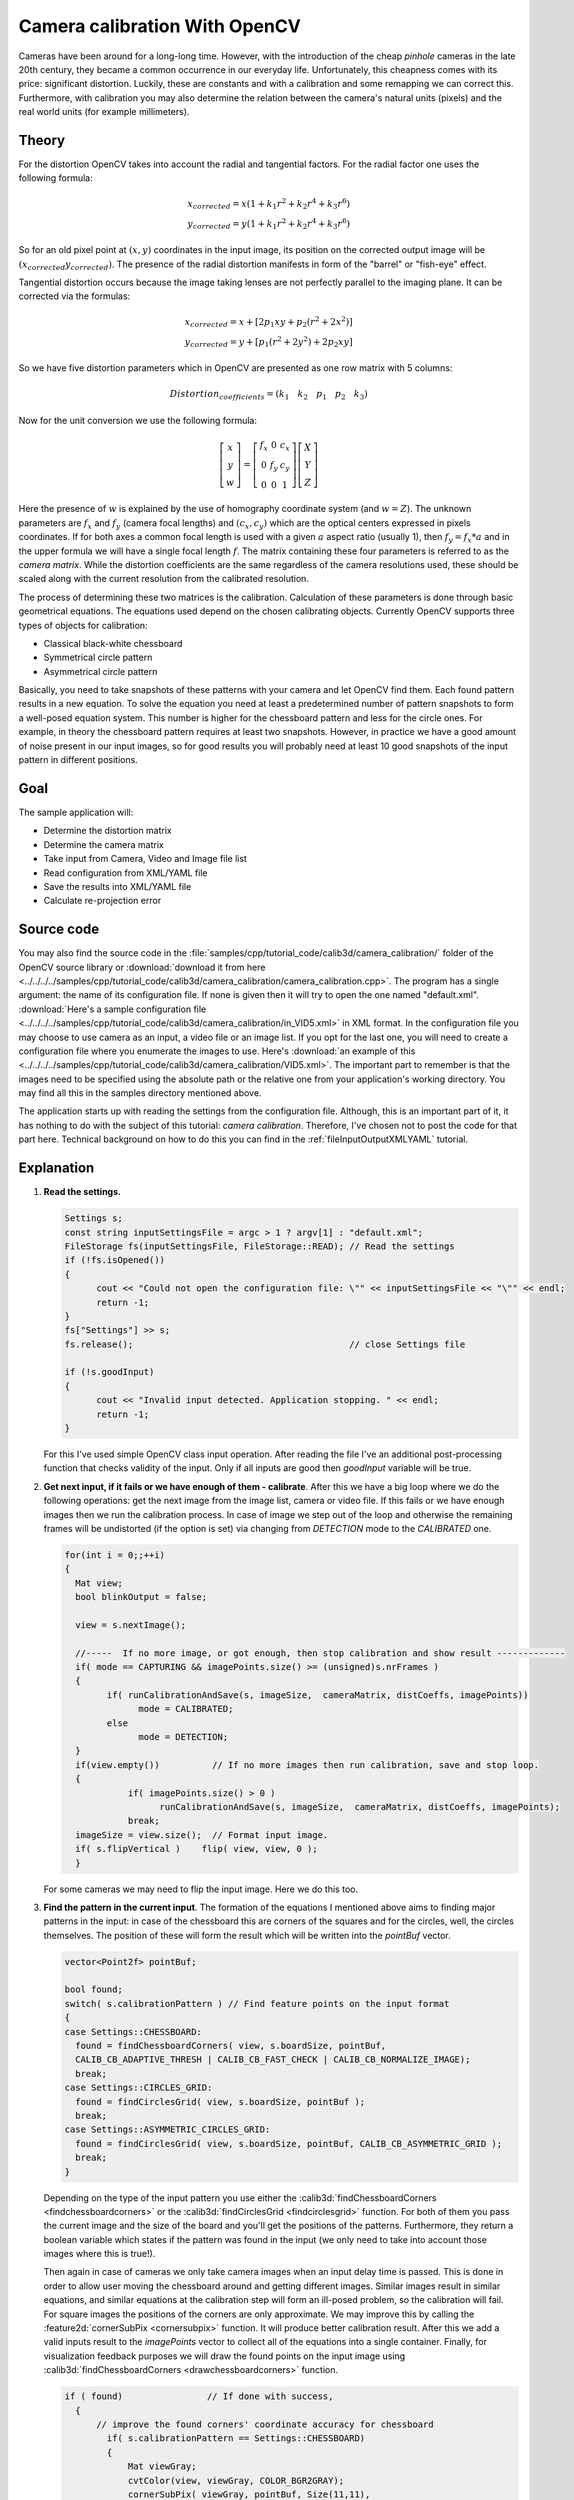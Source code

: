 .. _cameraCalibrationOpenCV:

Camera calibration With OpenCV
******************************

Cameras have been around for a long-long time. However, with the introduction of the cheap *pinhole* cameras in the late 20th century, they became a common occurrence in our everyday life. Unfortunately, this cheapness comes with its price: significant distortion. Luckily, these are constants and with a calibration and some remapping we can correct this. Furthermore, with calibration you may also determine the relation between the camera's natural units (pixels) and the real world units (for example millimeters).

Theory
======

For the distortion OpenCV takes into account the radial and tangential factors. For the radial factor one uses the following formula:

.. math::

   x_{corrected} = x( 1 + k_1 r^2 + k_2 r^4 + k_3 r^6) \\
   y_{corrected} = y( 1 + k_1 r^2 + k_2 r^4 + k_3 r^6)

So for an old pixel point at :math:`(x,y)` coordinates in the input image, its position on the corrected output image will be :math:`(x_{corrected} y_{corrected})`. The presence of the radial distortion manifests in form of the "barrel" or "fish-eye" effect.

Tangential distortion occurs because the image taking lenses are not perfectly parallel to the imaging plane. It can be corrected via the formulas:

.. math::

   x_{corrected} = x + [ 2p_1xy + p_2(r^2+2x^2)] \\
   y_{corrected} = y + [ p_1(r^2+ 2y^2)+ 2p_2xy]

So we have five distortion parameters which in OpenCV are presented as one row matrix with 5 columns:

.. math::

  Distortion_{coefficients}=(k_1 \hspace{10pt} k_2 \hspace{10pt} p_1 \hspace{10pt} p_2 \hspace{10pt} k_3)

Now for the unit conversion we use the following formula:

.. math::

   \left [  \begin{matrix}   x \\   y \\  w \end{matrix} \right ] = \left [ \begin{matrix}   f_x & 0 & c_x \\  0 & f_y & c_y \\   0 & 0 & 1 \end{matrix} \right ] \left [ \begin{matrix}  X \\  Y \\   Z \end{matrix} \right ]

Here the presence of :math:`w` is explained by the use of homography coordinate system (and :math:`w=Z`). The unknown parameters are :math:`f_x` and :math:`f_y` (camera focal lengths) and :math:`(c_x, c_y)` which are the optical centers expressed in pixels coordinates. If for both axes a common focal length is used with a given :math:`a` aspect ratio (usually 1), then :math:`f_y=f_x*a` and in the upper formula we will have a single focal length :math:`f`. The matrix containing these four parameters is referred to as the *camera matrix*. While the distortion coefficients are the same regardless of the camera resolutions used, these should be scaled along with the current resolution from the calibrated resolution.

The process of determining these two matrices is the calibration. Calculation of these parameters is done through basic geometrical equations. The equations used depend on the chosen calibrating objects. Currently OpenCV supports three types of objects for calibration:

.. container:: enumeratevisibleitemswithsquare

   + Classical black-white chessboard
   + Symmetrical circle pattern
   + Asymmetrical circle pattern

Basically, you need to take snapshots of these patterns with your camera and let OpenCV find them. Each found pattern results in a new equation. To solve the equation you need at least a predetermined number of pattern snapshots to form a well-posed equation system. This number is higher for the chessboard pattern and less for the circle ones. For example, in theory the chessboard pattern requires at least two snapshots. However, in practice we have a good amount of noise present in our input images, so for good results you will probably need at least 10 good snapshots of the input pattern in different positions.

Goal
====

The sample application will:

.. container:: enumeratevisibleitemswithsquare

   + Determine the distortion matrix
   + Determine the camera matrix
   + Take input from Camera, Video and Image file list
   + Read configuration from XML/YAML file
   + Save the results into XML/YAML file
   + Calculate re-projection error

Source code
===========

You may also find the source code in the :file:`samples/cpp/tutorial_code/calib3d/camera_calibration/` folder of the OpenCV source library or :download:`download it from here <../../../../samples/cpp/tutorial_code/calib3d/camera_calibration/camera_calibration.cpp>`. The program has a single argument: the name of its configuration file. If none is given then it will try to open the one named "default.xml". :download:`Here's a sample configuration file <../../../../samples/cpp/tutorial_code/calib3d/camera_calibration/in_VID5.xml>` in XML format. In the configuration file you may choose to use camera as an input, a video file or an image list. If you opt for the last one, you will need to create a configuration file where you enumerate the images to use. Here's :download:`an example of this <../../../../samples/cpp/tutorial_code/calib3d/camera_calibration/VID5.xml>`. The important part to remember is that the images need to be specified using the absolute path or the relative one from your application's working directory. You may find all this in the samples directory mentioned above.

The application starts up with reading the settings from the configuration file. Although, this is an important part of it, it has nothing to do with the subject of this tutorial: *camera calibration*. Therefore, I've chosen not to post the code for that part here. Technical background on how to do this you can find in the :ref:`fileInputOutputXMLYAML` tutorial.

Explanation
===========

1. **Read the settings.**

   .. code-block:: cpp

      Settings s;
      const string inputSettingsFile = argc > 1 ? argv[1] : "default.xml";
      FileStorage fs(inputSettingsFile, FileStorage::READ); // Read the settings
      if (!fs.isOpened())
      {
            cout << "Could not open the configuration file: \"" << inputSettingsFile << "\"" << endl;
            return -1;
      }
      fs["Settings"] >> s;
      fs.release();                                         // close Settings file

      if (!s.goodInput)
      {
            cout << "Invalid input detected. Application stopping. " << endl;
            return -1;
      }

   For this I've used simple OpenCV class input operation. After reading the file I've an additional post-processing function that checks validity of the input. Only if all inputs are good then *goodInput* variable will be true.

#. **Get next input, if it fails or we have enough of them - calibrate**. After this we have a big loop where we do the following operations: get the next image from the image list, camera or video file. If this fails or we have enough images then we run the calibration process. In case of image we step out of the loop and otherwise the remaining frames will be undistorted (if the option is set) via changing from *DETECTION* mode to the *CALIBRATED* one.

   .. code-block:: cpp

      for(int i = 0;;++i)
      {
        Mat view;
        bool blinkOutput = false;

        view = s.nextImage();

        //-----  If no more image, or got enough, then stop calibration and show result -------------
        if( mode == CAPTURING && imagePoints.size() >= (unsigned)s.nrFrames )
        {
              if( runCalibrationAndSave(s, imageSize,  cameraMatrix, distCoeffs, imagePoints))
                    mode = CALIBRATED;
              else
                    mode = DETECTION;
        }
        if(view.empty())          // If no more images then run calibration, save and stop loop.
        {
                  if( imagePoints.size() > 0 )
                        runCalibrationAndSave(s, imageSize,  cameraMatrix, distCoeffs, imagePoints);
                  break;
        imageSize = view.size();  // Format input image.
        if( s.flipVertical )    flip( view, view, 0 );
        }

   For some cameras we may need to flip the input image. Here we do this too.

#. **Find the pattern in the current input**. The formation of the equations I mentioned above aims to finding major patterns in the input: in case of the chessboard this are corners of the squares and for the circles, well, the circles themselves. The position of these will form the result which will be written into the *pointBuf* vector.

   .. code-block:: cpp

      vector<Point2f> pointBuf;

      bool found;
      switch( s.calibrationPattern ) // Find feature points on the input format
      {
      case Settings::CHESSBOARD:
        found = findChessboardCorners( view, s.boardSize, pointBuf,
        CALIB_CB_ADAPTIVE_THRESH | CALIB_CB_FAST_CHECK | CALIB_CB_NORMALIZE_IMAGE);
        break;
      case Settings::CIRCLES_GRID:
        found = findCirclesGrid( view, s.boardSize, pointBuf );
        break;
      case Settings::ASYMMETRIC_CIRCLES_GRID:
        found = findCirclesGrid( view, s.boardSize, pointBuf, CALIB_CB_ASYMMETRIC_GRID );
        break;
      }

   Depending on the type of the input pattern you use either the :calib3d:`findChessboardCorners <findchessboardcorners>` or the :calib3d:`findCirclesGrid <findcirclesgrid>` function. For both of them you pass the current image and the size of the board and you'll get the positions of the patterns. Furthermore, they return a boolean variable which states if the pattern was found in the input (we only need to take into account those images where this is true!).

   Then again in case of cameras we only take camera images when an input delay time is passed. This is done in order to allow user moving the chessboard around and getting different images. Similar images result in similar equations, and similar equations at the calibration step will form an ill-posed problem, so the calibration will fail. For square images the positions of the corners are only approximate. We may improve this by calling the :feature2d:`cornerSubPix <cornersubpix>` function. It will produce better calibration result. After this we add a valid inputs result to the *imagePoints* vector to collect all of the equations into a single container. Finally, for visualization feedback purposes we will draw the found points on the input image using :calib3d:`findChessboardCorners <drawchessboardcorners>` function.

   .. code-block:: cpp

      if ( found)                // If done with success,
        {
            // improve the found corners' coordinate accuracy for chessboard
              if( s.calibrationPattern == Settings::CHESSBOARD)
              {
                  Mat viewGray;
                  cvtColor(view, viewGray, COLOR_BGR2GRAY);
                  cornerSubPix( viewGray, pointBuf, Size(11,11),
                    Size(-1,-1), TermCriteria( TermCriteria::EPS+TermCriteria::MAX_ITER, 30, 0.1 ));
              }

              if( mode == CAPTURING &&  // For camera only take new samples after delay time
                  (!s.inputCapture.isOpened() || clock() - prevTimestamp > s.delay*1e-3*CLOCKS_PER_SEC) )
              {
                  imagePoints.push_back(pointBuf);
                  prevTimestamp = clock();
                  blinkOutput = s.inputCapture.isOpened();
              }

              // Draw the corners.
              drawChessboardCorners( view, s.boardSize, Mat(pointBuf), found );
        }

#. **Show state and result to the user, plus command line control of the application**. This  part shows text output on the image.

   .. code-block:: cpp

      //----------------------------- Output Text ------------------------------------------------
      string msg = (mode == CAPTURING) ? "100/100" :
                mode == CALIBRATED ? "Calibrated" : "Press 'g' to start";
      int baseLine = 0;
      Size textSize = getTextSize(msg, 1, 1, 1, &baseLine);
      Point textOrigin(view.cols - 2*textSize.width - 10, view.rows - 2*baseLine - 10);

      if( mode == CAPTURING )
      {
        if(s.showUndistorsed)
          msg = format( "%d/%d Undist", (int)imagePoints.size(), s.nrFrames );
        else
          msg = format( "%d/%d", (int)imagePoints.size(), s.nrFrames );
      }

      putText( view, msg, textOrigin, 1, 1, mode == CALIBRATED ?  GREEN : RED);

      if( blinkOutput )
         bitwise_not(view, view);

   If we ran calibration and got camera's matrix with the distortion coefficients we may want to correct the image using :imgproc_geometric:`undistort <undistort>` function:

   .. code-block:: cpp

      //------------------------- Video capture  output  undistorted ------------------------------
      if( mode == CALIBRATED && s.showUndistorsed )
      {
        Mat temp = view.clone();
        undistort(temp, view, cameraMatrix, distCoeffs);
      }
      //------------------------------ Show image and check for input commands -------------------
      imshow("Image View", view);

   Then we wait for an input key and if this is *u* we toggle the distortion removal, if it is *g* we start again the detection process, and finally for the *ESC* key we quit the application:

   .. code-block:: cpp

      char key =  waitKey(s.inputCapture.isOpened() ? 50 : s.delay);
      if( key  == ESC_KEY )
            break;

      if( key == 'u' && mode == CALIBRATED )
         s.showUndistorsed = !s.showUndistorsed;

      if( s.inputCapture.isOpened() && key == 'g' )
      {
        mode = CAPTURING;
        imagePoints.clear();
      }

#. **Show the distortion removal for the images too**. When you work with an image list it is not possible to remove the distortion inside the loop. Therefore, you must do this after the loop. Taking advantage of this now I'll expand the :imgproc_geometric:`undistort <undistort>` function, which is in fact first calls :imgproc_geometric:`initUndistortRectifyMap <initundistortrectifymap>` to find transformation matrices and then performs transformation using :imgproc_geometric:`remap <remap>` function. Because, after successful calibration map calculation needs to be done only once, by using this expanded form you may speed up your application:

   .. code-block:: cpp

      if( s.inputType == Settings::IMAGE_LIST && s.showUndistorsed )
      {
        Mat view, rview, map1, map2;
        initUndistortRectifyMap(cameraMatrix, distCoeffs, Mat(),
            getOptimalNewCameraMatrix(cameraMatrix, distCoeffs, imageSize, 1, imageSize, 0),
            imageSize, CV_16SC2, map1, map2);

        for(int i = 0; i < (int)s.imageList.size(); i++ )
        {
            view = imread(s.imageList[i], 1);
            if(view.empty())
                continue;
            remap(view, rview, map1, map2, INTER_LINEAR);
            imshow("Image View", rview);
            char c = waitKey();
            if( c  == ESC_KEY || c == 'q' || c == 'Q' )
                break;
        }
      }

The calibration and save
========================

Because the calibration needs to be done only once per camera, it makes sense to save it after a successful calibration. This way later on you can just load these values into your program. Due to this we first make the calibration, and if it succeeds we save the result into an OpenCV style XML or YAML file, depending on the extension you give in the configuration file.

Therefore in the first function we just split up these two processes. Because we want to save many of the calibration variables we'll create these variables here and pass on both of them to the calibration and saving function. Again, I'll not show the saving part as that has little in common with the calibration. Explore the source file in order to find out how and what:

.. code-block:: cpp


   bool runCalibrationAndSave(Settings& s, Size imageSize, Mat&  cameraMatrix, Mat& distCoeffs,vector<vector<Point2f> > imagePoints )
   {
    vector<Mat> rvecs, tvecs;
    vector<float> reprojErrs;
    double totalAvgErr = 0;

    bool ok = runCalibration(s,imageSize, cameraMatrix, distCoeffs, imagePoints, rvecs, tvecs,
                             reprojErrs, totalAvgErr);
    cout << (ok ? "Calibration succeeded" : "Calibration failed")
        << ". avg re projection error = "  << totalAvgErr ;

    if( ok )   // save only if the calibration was done with success
        saveCameraParams( s, imageSize, cameraMatrix, distCoeffs, rvecs ,tvecs, reprojErrs,
                            imagePoints, totalAvgErr);
    return ok;
   }

We do the calibration with the help of the :calib3d:`calibrateCamera <calibratecamera>` function. It has the following parameters:

.. container:: enumeratevisibleitemswithsquare

   + The object points. This is a vector of *Point3f* vector that for each input image describes how should the pattern look. If we have a planar pattern (like a chessboard) then we can simply set all Z coordinates to zero. This is a collection of the points where these important points are present. Because, we use a single pattern for all the input images we can calculate this just once and multiply it for all the other input views. We calculate the corner points with the *calcBoardCornerPositions* function as:

     .. code-block:: cpp

        void calcBoardCornerPositions(Size boardSize, float squareSize, vector<Point3f>& corners,
                          Settings::Pattern patternType /*= Settings::CHESSBOARD*/)
        {
        corners.clear();

        switch(patternType)
        {
        case Settings::CHESSBOARD:
        case Settings::CIRCLES_GRID:
          for( int i = 0; i < boardSize.height; ++i )
            for( int j = 0; j < boardSize.width; ++j )
                corners.push_back(Point3f(float( j*squareSize ), float( i*squareSize ), 0));
          break;

        case Settings::ASYMMETRIC_CIRCLES_GRID:
          for( int i = 0; i < boardSize.height; i++ )
             for( int j = 0; j < boardSize.width; j++ )
                corners.push_back(Point3f(float((2*j + i % 2)*squareSize), float(i*squareSize), 0));
          break;
        }
        }

     And then multiply it as:

     .. code-block:: cpp

        vector<vector<Point3f> > objectPoints(1);
        calcBoardCornerPositions(s.boardSize, s.squareSize, objectPoints[0], s.calibrationPattern);
        objectPoints.resize(imagePoints.size(),objectPoints[0]);

   + The image points. This is a vector of *Point2f* vector which for each input image contains coordinates of the important points (corners for chessboard and centers of the circles for the circle pattern). We have already collected this from :calib3d:`findChessboardCorners <findchessboardcorners>` or :calib3d:`findCirclesGrid <findcirclesgrid>` function. We just need to pass it on.

   + The size of the image acquired from the camera, video file or the images.

   + The camera matrix. If we used the fixed aspect ratio option we need to set the :math:`f_x` to zero:

     .. code-block:: cpp

        cameraMatrix = Mat::eye(3, 3, CV_64F);
        if( s.flag & CALIB_FIX_ASPECT_RATIO )
             cameraMatrix.at<double>(0,0) = 1.0;

   + The distortion coefficient matrix. Initialize with zero.

     .. code-block:: cpp

        distCoeffs = Mat::zeros(8, 1, CV_64F);

   + For all the views the function will calculate rotation and translation vectors which transform the object points (given in the model coordinate space) to the image points (given in the world coordinate space). The 7-th and 8-th parameters are the output vector of matrices containing in the i-th position the rotation and translation vector for the i-th object point to the i-th image point.

   + The final argument is the flag. You need to specify here options like fix the aspect ratio for the focal length, assume zero tangential distortion or to fix the principal point.

   .. code-block:: cpp

     double rms = calibrateCamera(objectPoints, imagePoints, imageSize, cameraMatrix,
                                 distCoeffs, rvecs, tvecs, s.flag|CV_CALIB_FIX_K4|CV_CALIB_FIX_K5);

   + The function returns the average re-projection error. This number gives a good estimation of precision of the found parameters. This should be as close to zero as possible. Given the intrinsic, distortion, rotation and translation matrices we may calculate the error for one view by using the :calib3d:`projectPoints <projectpoints>` to first transform the object point to image point. Then we calculate the absolute norm between what we got with our transformation and the corner/circle finding algorithm. To find the average error we calculate the arithmetical mean of the errors calculated for all the calibration images.

     .. code-block:: cpp

        double computeReprojectionErrors( const vector<vector<Point3f> >& objectPoints,
                                  const vector<vector<Point2f> >& imagePoints,
                                  const vector<Mat>& rvecs, const vector<Mat>& tvecs,
                                  const Mat& cameraMatrix , const Mat& distCoeffs,
                                  vector<float>& perViewErrors)
        {
        vector<Point2f> imagePoints2;
        int i, totalPoints = 0;
        double totalErr = 0, err;
        perViewErrors.resize(objectPoints.size());

        for( i = 0; i < (int)objectPoints.size(); ++i )
        {
          projectPoints( Mat(objectPoints[i]), rvecs[i], tvecs[i], cameraMatrix,  // project
                                               distCoeffs, imagePoints2);
          err = norm(Mat(imagePoints[i]), Mat(imagePoints2), NORM_L2);              // difference

          int n = (int)objectPoints[i].size();
          perViewErrors[i] = (float) std::sqrt(err*err/n);                        // save for this view
          totalErr        += err*err;                                             // sum it up
          totalPoints     += n;
        }

        return std::sqrt(totalErr/totalPoints);              // calculate the arithmetical mean
        }

Results
=======

Let there be :download:`this input chessboard pattern <../../../pattern.png>` which has a size of 9 X 6. I've used an AXIS IP camera to create a couple of snapshots of the board and saved it into VID5 directory. I've put this inside the :file:`images/CameraCalibration` folder of my working directory and created the following :file:`VID5.XML` file that describes which images to use:

.. code-block:: xml

   <?xml version="1.0"?>
   <opencv_storage>
   <images>
   images/CameraCalibration/VID5/xx1.jpg
   images/CameraCalibration/VID5/xx2.jpg
   images/CameraCalibration/VID5/xx3.jpg
   images/CameraCalibration/VID5/xx4.jpg
   images/CameraCalibration/VID5/xx5.jpg
   images/CameraCalibration/VID5/xx6.jpg
   images/CameraCalibration/VID5/xx7.jpg
   images/CameraCalibration/VID5/xx8.jpg
   </images>
   </opencv_storage>

Then passed :file:`images/CameraCalibration/VID5/VID5.XML` as an input in the configuration file. Here's a chessboard pattern found during the runtime of the application:

.. image:: images/fileListImage.jpg
   :alt: A found chessboard
   :align: center

After applying the distortion removal we get:

.. image:: images/fileListImageUnDist.jpg
   :alt: Distortion removal for File List
   :align: center

The same works for :download:`this asymmetrical circle pattern <../../../acircles_pattern.png>` by setting the input width to 4 and height to 11. This time I've used a live camera feed by specifying its ID ("1") for the input. Here's, how a detected pattern should look:

.. image:: images/asymetricalPattern.jpg
   :alt: Asymmetrical circle detection
   :align: center

In both cases in the specified output XML/YAML file you'll find the camera and distortion coefficients matrices:

.. code-block:: cpp

   <Camera_Matrix type_id="opencv-matrix">
   <rows>3</rows>
   <cols>3</cols>
   <dt>d</dt>
   <data>
    6.5746697944293521e+002 0. 3.1950000000000000e+002 0.
    6.5746697944293521e+002 2.3950000000000000e+002 0. 0. 1.</data></Camera_Matrix>
   <Distortion_Coefficients type_id="opencv-matrix">
   <rows>5</rows>
   <cols>1</cols>
   <dt>d</dt>
   <data>
    -4.1802327176423804e-001 5.0715244063187526e-001 0. 0.
    -5.7843597214487474e-001</data></Distortion_Coefficients>

Add these values as constants to your program, call the :imgproc_geometric:`initUndistortRectifyMap <initundistortrectifymap>` and the :imgproc_geometric:`remap <remap>` function to remove distortion and enjoy distortion free inputs for cheap and low quality cameras.

You may observe a runtime instance of this on the `YouTube here <https://www.youtube.com/watch?v=ViPN810E0SU>`_.

.. raw:: html

  <div align="center">
  <iframe title=" Camera calibration With OpenCV - Chessboard or asymmetrical circle pattern." width="560" height="349" src="http://www.youtube.com/embed/ViPN810E0SU?rel=0&loop=1" frameborder="0" allowfullscreen align="middle"></iframe>
  </div>
